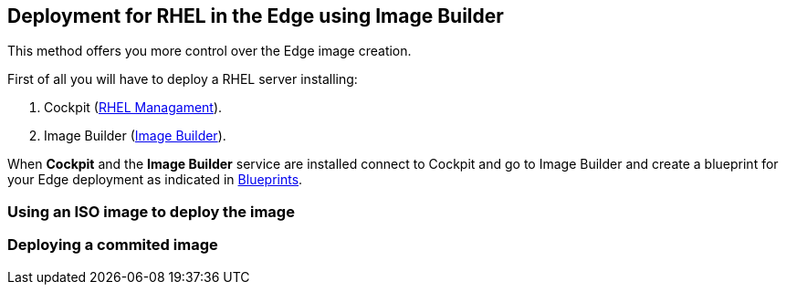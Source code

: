 [#edgebuilder]
== Deployment for RHEL in the Edge using Image Builder

This method offers you more control over the Edge image creation.

First of all you will have to deploy a RHEL server installing:

1. Cockpit (xref:02-management.adoc[RHEL Managament]).
2. Image Builder (xref:04-builder.adoc[Image Builder]).

When **Cockpit** and the **Image Builder** service are installed connect to Cockpit and go to Image Builder and create a blueprint for your Edge deployment as indicated in xref:04-builder-blueprints.adoc[Blueprints].

=== Using an ISO image to deploy the image

=== Deploying a commited image

